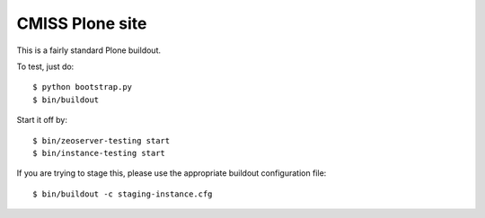 CMISS Plone site
================

This is a fairly standard Plone buildout.

To test, just do::

    $ python bootstrap.py
    $ bin/buildout

Start it off by::

    $ bin/zeoserver-testing start
    $ bin/instance-testing start

If you are trying to stage this, please use the appropriate buildout
configuration file::

    $ bin/buildout -c staging-instance.cfg
